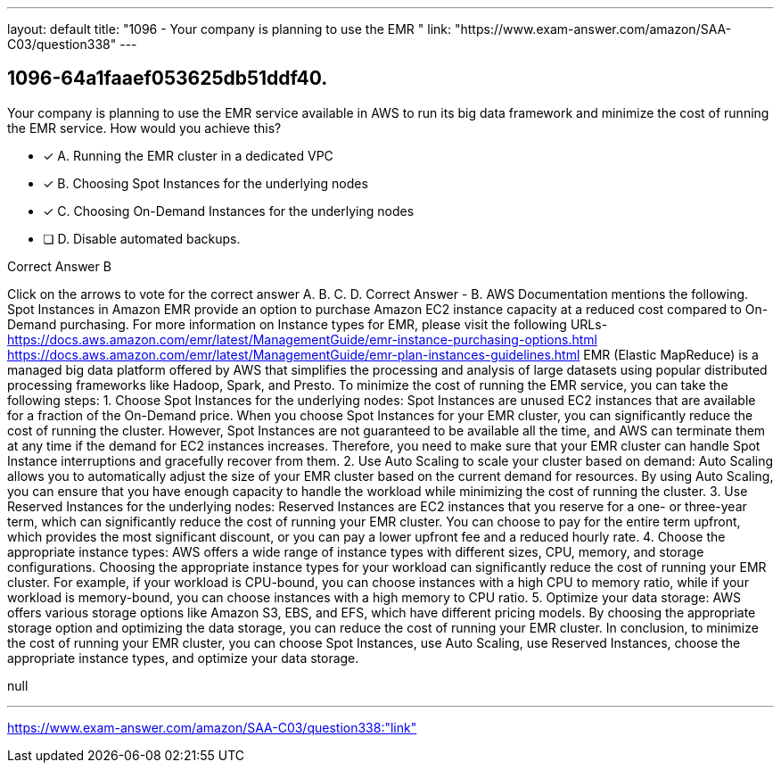 ---
layout: default 
title: "1096 - Your company is planning to use the EMR "
link: "https://www.exam-answer.com/amazon/SAA-C03/question338"
---


[.question]
== 1096-64a1faaef053625db51ddf40.


****

[.query]
--
Your company is planning to use the EMR service available in AWS to run its big data framework and minimize the cost of running the EMR service.
How would you achieve this?


--

[.list]
--
* [*] A. Running the EMR cluster in a dedicated VPC
* [*] B. Choosing Spot Instances for the underlying nodes
* [*] C. Choosing On-Demand Instances for the underlying nodes
* [ ] D. Disable automated backups.

--
****

[.answer]
Correct Answer  B

[.explanation]
--
Click on the arrows to vote for the correct answer
A.
B.
C.
D.
Correct Answer - B.
AWS Documentation mentions the following.
Spot Instances in Amazon EMR provide an option to purchase Amazon EC2 instance capacity at a reduced cost compared to On-Demand purchasing.
For more information on Instance types for EMR, please visit the following URLs-
https://docs.aws.amazon.com/emr/latest/ManagementGuide/emr-instance-purchasing-options.html https://docs.aws.amazon.com/emr/latest/ManagementGuide/emr-plan-instances-guidelines.html
EMR (Elastic MapReduce) is a managed big data platform offered by AWS that simplifies the processing and analysis of large datasets using popular distributed processing frameworks like Hadoop, Spark, and Presto. To minimize the cost of running the EMR service, you can take the following steps:
1.
Choose Spot Instances for the underlying nodes: Spot Instances are unused EC2 instances that are available for a fraction of the On-Demand price. When you choose Spot Instances for your EMR cluster, you can significantly reduce the cost of running the cluster. However, Spot Instances are not guaranteed to be available all the time, and AWS can terminate them at any time if the demand for EC2 instances increases. Therefore, you need to make sure that your EMR cluster can handle Spot Instance interruptions and gracefully recover from them.
2.
Use Auto Scaling to scale your cluster based on demand: Auto Scaling allows you to automatically adjust the size of your EMR cluster based on the current demand for resources. By using Auto Scaling, you can ensure that you have enough capacity to handle the workload while minimizing the cost of running the cluster.
3.
Use Reserved Instances for the underlying nodes: Reserved Instances are EC2 instances that you reserve for a one- or three-year term, which can significantly reduce the cost of running your EMR cluster. You can choose to pay for the entire term upfront, which provides the most significant discount, or you can pay a lower upfront fee and a reduced hourly rate.
4.
Choose the appropriate instance types: AWS offers a wide range of instance types with different sizes, CPU, memory, and storage configurations. Choosing the appropriate instance types for your workload can significantly reduce the cost of running your EMR cluster. For example, if your workload is CPU-bound, you can choose instances with a high CPU to memory ratio, while if your workload is memory-bound, you can choose instances with a high memory to CPU ratio.
5.
Optimize your data storage: AWS offers various storage options like Amazon S3, EBS, and EFS, which have different pricing models. By choosing the appropriate storage option and optimizing the data storage, you can reduce the cost of running your EMR cluster.
In conclusion, to minimize the cost of running your EMR cluster, you can choose Spot Instances, use Auto Scaling, use Reserved Instances, choose the appropriate instance types, and optimize your data storage.
--

[.ka]
null

'''



https://www.exam-answer.com/amazon/SAA-C03/question338:"link"


